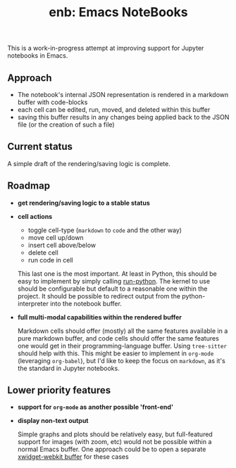 #+TITLE: enb: Emacs NoteBooks
#+STARTUP: content
This is a work-in-progress attempt at improving support for Jupyter notebooks in Emacs.

** Approach
 - The notebook's internal JSON representation is rendered in a markdown buffer with code-blocks
 - each cell can be edited, run, moved, and deleted within this buffer
 - saving this buffer results in any changes being applied back to the JSON file (or the creation of such a file)
** Current status
A simple draft of the rendering/saving logic is complete.
** Roadmap
 - *get rendering/saving logic to a stable status*
 - *cell actions*
   - toggle cell-type (~markdown~ to ~code~ and the other way) 
   - move cell up/down
   - insert cell above/below
   - delete cell
   - run code in cell

   This last one is the most important. At least in Python, this should be easy to implement by simply calling [[https://git.savannah.gnu.org/cgit/emacs.git/tree/lisp/progmodes/python.el#n3739][run-python]]. The kernel to use should be configurable but default to a reasonable one within the project. It should be possible to redirect output from the python-interpreter into the notebook buffer.
 - *full multi-modal capabilities within the rendered buffer*

   Markdown cells should offer (mostly) all the same features available in a pure markdown buffer, and code cells should offer the same features one would get in their programming-language buffer.
   Using ~tree-sitter~ should help with this.
   This might be easier to implement in ~org-mode~ (leveraging ~org-babel~), but I'd like to keep the focus on ~markdown~, as it's the standard in Jupyter notebooks. 
** Lower priority features
 - *support for ~org-mode~ as another possible 'front-end'*
 - *display non-text output*

   Simple graphs and plots should be relatively easy, but full-featured support for images (with zoom, etc) would not be possible within a normal Emacs buffer. One approach could be to open a separate [[https://www.gnu.org/software/emacs/manual/html_node/elisp/Xwidgets.html][xwidget-webkit buffer]] for these cases
